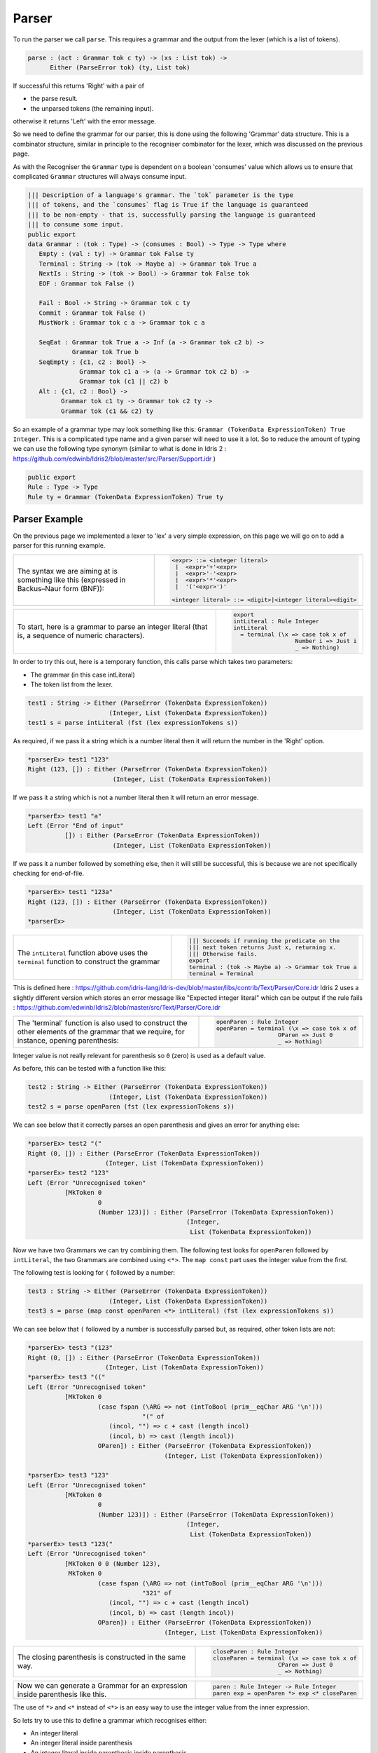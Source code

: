 .. _parserLibraryParser:

Parser
======

To run the parser we call ``parse``. This requires a grammar and the output
from the lexer (which is a list of tokens).

.. code-block:: idris

  parse : (act : Grammar tok c ty) -> (xs : List tok) ->
        Either (ParseError tok) (ty, List tok)

If successful this returns 'Right' with a pair of

- the parse result.
- the unparsed tokens (the remaining input).

otherwise it returns 'Left' with the error message.

So we need to define the grammar for our parser, this is done using the following
'Grammar' data structure. This is a combinator structure, similar in principle
to the recogniser combinator for the lexer, which was discussed on the
previous page.

As with the Recogniser the ``Grammar`` type is dependent on a boolean 'consumes'
value which allows us to ensure that complicated ``Grammar`` structures will always
consume input.

.. code-block:: idris

  ||| Description of a language's grammar. The `tok` parameter is the type
  ||| of tokens, and the `consumes` flag is True if the language is guaranteed
  ||| to be non-empty - that is, successfully parsing the language is guaranteed
  ||| to consume some input.
  public export
  data Grammar : (tok : Type) -> (consumes : Bool) -> Type -> Type where
     Empty : (val : ty) -> Grammar tok False ty
     Terminal : String -> (tok -> Maybe a) -> Grammar tok True a
     NextIs : String -> (tok -> Bool) -> Grammar tok False tok
     EOF : Grammar tok False ()

     Fail : Bool -> String -> Grammar tok c ty
     Commit : Grammar tok False ()
     MustWork : Grammar tok c a -> Grammar tok c a

     SeqEat : Grammar tok True a -> Inf (a -> Grammar tok c2 b) ->
              Grammar tok True b
     SeqEmpty : {c1, c2 : Bool} ->
                Grammar tok c1 a -> (a -> Grammar tok c2 b) ->
                Grammar tok (c1 || c2) b
     Alt : {c1, c2 : Bool} ->
           Grammar tok c1 ty -> Grammar tok c2 ty ->
           Grammar tok (c1 && c2) ty

So an example of a grammar type may look something like this:
``Grammar (TokenData ExpressionToken) True Integer``.
This is a complicated type name and a given parser will need to use it a lot.
So to reduce the amount of typing we can use the following type synonym (similar
to what is done in Idris 2
: https://github.com/edwinb/Idris2/blob/master/src/Parser/Support.idr
)

.. code-block:: idris

  public export
  Rule : Type -> Type
  Rule ty = Grammar (TokenData ExpressionToken) True ty

Parser Example
--------------

On the previous page we implemented a lexer to 'lex' a very simple expression, on
this page we will go on to add a parser for this running example.

.. list-table::

  * - The syntax we are aiming at is something
      like this (expressed in Backus–Naur form (BNF)):
    - .. code-block:: idris

         <expr> ::= <integer literal>
          |  <expr>'+'<expr>
          |  <expr>'-'<expr>
          |  <expr>'*'<expr>
          |  '('<expr>')'

         <integer literal> ::= <digit>|<integer literal><digit>

.. list-table::

  * - To start, here is a grammar to parse an integer literal (that is, a
      sequence of numeric characters).

    - .. code-block:: idris

         export
         intLiteral : Rule Integer
         intLiteral
           = terminal (\x => case tok x of
                           Number i => Just i
                           _ => Nothing)

In order to try this out, here is a temporary function, this calls
parse which takes two parameters:

- The grammar (in this case intLiteral)
- The token list from the lexer.

.. code-block:: idris

  test1 : String -> Either (ParseError (TokenData ExpressionToken))
                        (Integer, List (TokenData ExpressionToken))
  test1 s = parse intLiteral (fst (lex expressionTokens s))

As required, if we pass it a string which is a number literal then it will
return the number in the 'Right' option.

.. code-block:: idris

  *parserEx> test1 "123"
  Right (123, []) : Either (ParseError (TokenData ExpressionToken))
                         (Integer, List (TokenData ExpressionToken))

If we pass it a string which is not a number literal then it will return an
error message.

.. code-block:: idris

  *parserEx> test1 "a"
  Left (Error "End of input"
            []) : Either (ParseError (TokenData ExpressionToken))
                         (Integer, List (TokenData ExpressionToken))

If we pass it a number followed by something else, then it will still be
successful, this is because we are not specifically checking for end-of-file.

.. code-block:: idris

  *parserEx> test1 "123a"
  Right (123, []) : Either (ParseError (TokenData ExpressionToken))
                         (Integer, List (TokenData ExpressionToken))
  *parserEx> 

.. list-table::

  * - The ``intLiteral`` function above uses the ``terminal`` function to
      construct the grammar
    - .. code-block:: idris

        ||| Succeeds if running the predicate on the
        ||| next token returns Just x, returning x.
        ||| Otherwise fails.
        export
        terminal : (tok -> Maybe a) -> Grammar tok True a
        terminal = Terminal

This is defined here
: https://github.com/idris-lang/Idris-dev/blob/master/libs/contrib/Text/Parser/Core.idr
Idris 2 uses a slightly different version which stores an error message like
"Expected integer literal" which can be output if the rule fails
: https://github.com/edwinb/Idris2/blob/master/src/Text/Parser/Core.idr

.. list-table::

  * - The 'terminal' function is also used to construct the other
      elements of the grammar that we require, for instance,
      opening parenthesis:

    - .. code-block:: idris

         openParen : Rule Integer
         openParen = terminal (\x => case tok x of
                           OParen => Just 0
                           _ => Nothing)

Integer value is not really relevant for parenthesis so ``0`` (zero) is used as
a default value.

As before, this can be tested with a function like this:

.. code-block:: idris

  test2 : String -> Either (ParseError (TokenData ExpressionToken))
                        (Integer, List (TokenData ExpressionToken))
  test2 s = parse openParen (fst (lex expressionTokens s))

We can see below that it correctly parses an open parenthesis and gives an
error for anything else:

.. code-block:: idris

  *parserEx> test2 "("
  Right (0, []) : Either (ParseError (TokenData ExpressionToken))
                       (Integer, List (TokenData ExpressionToken))
  *parserEx> test2 "123"
  Left (Error "Unrecognised token"
            [MkToken 0
                     0
                     (Number 123)]) : Either (ParseError (TokenData ExpressionToken))
                                             (Integer,
                                              List (TokenData ExpressionToken))

Now we have two Grammars we can try combining them. The following test looks
for ``openParen`` followed by ``intLiteral``, the two Grammars are combined using
``<*>``. The ``map const`` part uses the integer value from the first.

The following test is looking for ``(`` followed by a number:

.. code-block:: idris

  test3 : String -> Either (ParseError (TokenData ExpressionToken))
                        (Integer, List (TokenData ExpressionToken))
  test3 s = parse (map const openParen <*> intLiteral) (fst (lex expressionTokens s))

We can see below that ``(`` followed by a number is successfully parsed but, as
required, other token lists are not:

.. code-block:: idris

  *parserEx> test3 "(123"
  Right (0, []) : Either (ParseError (TokenData ExpressionToken))
                       (Integer, List (TokenData ExpressionToken))
  *parserEx> test3 "(("
  Left (Error "Unrecognised token"
            [MkToken 0
                     (case fspan (\ARG => not (intToBool (prim__eqChar ARG '\n')))
                                 "(" of
                        (incol, "") => c + cast (length incol)
                        (incol, b) => cast (length incol))
                     OParen]) : Either (ParseError (TokenData ExpressionToken))
                                       (Integer, List (TokenData ExpressionToken))

  *parserEx> test3 "123"
  Left (Error "Unrecognised token"
            [MkToken 0
                     0
                     (Number 123)]) : Either (ParseError (TokenData ExpressionToken))
                                             (Integer,
                                              List (TokenData ExpressionToken))
  *parserEx> test3 "123("
  Left (Error "Unrecognised token"
            [MkToken 0 0 (Number 123),
             MkToken 0
                     (case fspan (\ARG => not (intToBool (prim__eqChar ARG '\n')))
                                 "321" of
                        (incol, "") => c + cast (length incol)
                        (incol, b) => cast (length incol))
                     OParen]) : Either (ParseError (TokenData ExpressionToken))
                                       (Integer, List (TokenData ExpressionToken))

.. list-table::

  * - The closing parenthesis is constructed in the same way.

    - .. code-block:: idris

        closeParen : Rule Integer
        closeParen = terminal (\x => case tok x of
                           CParen => Just 0
                           _ => Nothing)

.. list-table::

  * - Now we can generate a Grammar for an expression inside parenthesis
      like this.

    - .. code-block:: idris

        paren : Rule Integer -> Rule Integer
        paren exp = openParen *> exp <* closeParen

The use of ``*>`` and ``<*`` instead of ``<*>`` is an easy way to use the integer
value from the inner expression.

So lets try to use this to define a grammar which recognises either:

- An integer literal
- An integer literal inside parenthesis
- An integer literal inside parenthesis inside parenthesis
- ... and so on.

.. list-table::

  * - This requires a recursively defined structure like this:

    - .. code-block:: idris

        partial
        expr : Rule Integer
        expr = intLiteral <|> (paren expr)

This is a valid grammar because every time it is called it is guaranteed to
consume a token. However, as an Idris structure, it is problematic due to
the recursion. Defining it as partial allows it to compile but at runtime
we are likely to get a crash with an (unhelpful) error message like
``killed by signal 11``.

So a better method is to use ``do`` notation as described in the following
section.

Monadic Combinator
------------------

In addition to ``<|>`` and ``<*>`` there is a ``>>=`` combinator, which is
defined like this:

.. code-block:: idris

  ||| Sequence two grammars. If either consumes some input, the sequence is
  ||| guaranteed to consume some input. If the first one consumes input, the
  ||| second is allowed to be recursive (because it means some input has been
  ||| consumed and therefore the input is smaller)
  export %inline
  (>>=) : {c1 : Bool} ->
        Grammar tok c1 a ->
        inf c1 (a -> Grammar tok c2 b) ->
        Grammar tok (c1 || c2) b
  (>>=) {c1 = False} = SeqEmpty
  (>>=) {c1 = True} = SeqEat

.. list-table::

  * - This allows us to use ``do`` notation for the previous parenthesis example:

    - .. code-block:: idris

         expr = intLiteral <|> do
                openParen
                r <- expr
                closeParen
                pure r

This can be more flexible than using the ``<*>`` operator. Also it is defined
using ``Inf`` so we can implement recursively defined grammars as above.

Implementing the Arithmetic Operators
-------------------------------------

.. list-table::

  * - Now for the operations, in this case: ``+``, ``-`` and ``*``.
      The syntax we require for these infix operators
      would require recursive grammars like this:

    - .. code-block:: idris

        expr = expr (op "+") expr

As already explained, ``do`` notation can allow us to use recursive
definitions but not necessarily left-recursion like this.

In order to work up to this gradually lets start with prefix operators
(sometimes known as Polish notation) then modify later for infix operators.

.. list-table::

  * - So prefix operators would have this sort of form:

    - .. code-block:: idris

        expr = (add (op "+") expr expr)

where ``op`` is defined like this:

.. code-block:: idris

  ||| Matches if this is an operator token and string matches, that is,
  ||| it is the required type of operator.
  op : String -> Rule Integer
  op s = terminal (\x => case tok x of
                           (Operator s1) => if s==s1 then Just 0 else Nothing
                           _ => Nothing)

.. list-table::

  * - and ``add`` is defined like this:

      Where:

      - x is the add operator.
      - y is the first operand.
      - z is the second operand.

    - .. code-block:: idris

        addInt : Integer -> Integer -> Integer
        addInt a b = a+b

        export
        add : Grammar tok c1 Integer ->
            Grammar tok c2 Integer ->
            Grammar tok c3 Integer ->
            Grammar tok ((c1 || c2) || c3) Integer
        add x y z = map addInt (x *> y) <*> z



The resulting integer will be the sum of the two operands.

.. list-table::

  * - The other operators are defined in a similar way:

    - .. code-block:: idris

        subInt : Integer -> Integer -> Integer
        subInt a b = a-b

        export
        sub : Grammar tok c1 Integer ->
            Grammar tok c2 Integer ->
            Grammar tok c3 Integer ->
            Grammar tok ((c1 || c2) || c3) Integer
        sub x y z = map subInt (x *> y) <*> z

        multInt : Integer -> Integer -> Integer
        multInt a b = a*b

        export
        mult : Grammar tok c1 Integer ->
            Grammar tok c2 Integer ->
            Grammar tok c3 Integer ->
            Grammar tok ((c1 || c2) || c3) Integer
        mult x y z = map multInt (x *> y) <*> z

So the top level ``Grammar`` can now be defined as follows. Note that this is
partial as it is a potentially infinite structure and so not total.

.. code-block:: idris

  partial
  expr : Rule Integer
  expr = (add (op "+") expr expr)
       <|> (sub (op "-") expr expr)
       <|> (mult (op "*") expr expr)
       <|> intLiteral <|> (paren expr)

.. list-table::

  * - To make the testing easier we can use this function:

    - .. code-block:: idris

        partial
        test : String -> Either (ParseError (TokenData ExpressionToken))
                        (Integer, List (TokenData ExpressionToken))
        test s = parse expr (fst (lex expressionTokens s))

.. list-table::

  * - First test a valid (prefix) expression:

    - .. code-block:: idris

        *parserEx> test "+1*6(4)"
        Right (25,
             []) : Either (ParseError (TokenData ExpressionToken))
                    (Integer, List (TokenData ExpressionToken))

Then an invalid syntax:

.. code-block:: idris

  *parserEx> test "))"
  Left (Error "Unrecognised token"
            [MkToken 0 0 CParen,
             MkToken 0
                     (case fspan (\ARG =>
                                    not (intToBool (prim__eqChar ARG
                                                                 '\n')))
                                 ")" of
                        (incol, "") => c + cast (length incol)
                        (incol, b) => cast (length incol))
                     CParen]) : Either (ParseError (TokenData ExpressionToken))
                                       (Integer,
                                        List (TokenData ExpressionToken))

However if we try something that is invalid, but starts with a valid token,
then it will return ``Right`` (to indicate success)

.. code-block:: idris

  *parserEx> test "1))"
  Right (1,
       [MkToken 0
                (case fspan (\ARG =>
                               not (intToBool (prim__eqChar ARG '\n')))
                            "1" of
                   (incol, "") => c + cast (length incol)
                   (incol, b) => cast (length incol))
                CParen,
        MkToken 0
                (case fspan (\ARG =>
                               not (intToBool (prim__eqChar ARG '\n')))
                            ")" of
                   (incol, "") => c + cast (length incol)
                   (incol, b) => cast (length incol))
                CParen]) : Either (ParseError (TokenData ExpressionToken))
                                  (Integer,
                                   List (TokenData ExpressionToken))

Infix Notation
--------------

So far we have implemented a prefix notation for operators (like this:
``+ expr expr``) but the aim is to implemented an infix notation (like this:
``expr + expr``). To do this we must be able to deal with potentially
infinite data structures (see Codata Types here :ref:`sect-typefuns`).

First alter the grammar to have infix operations:

.. code-block:: idris

  addInt : Integer -> Integer -> Integer
  addInt a b = a+b

  export
  add : Grammar tok c1 Integer ->
      Grammar tok c2 Integer ->
      Grammar tok c3 Integer ->
      Grammar tok ((c1 || c2) || c3) Integer
  add x y z = map addInt (x <* y) <*> z

  subInt : Integer -> Integer -> Integer
  subInt a b = a-b

  export
  sub : Grammar tok c1 Integer ->
      Grammar tok c2 Integer ->
      Grammar tok c3 Integer ->
      Grammar tok ((c1 || c2) || c3) Integer
  sub x y z = map subInt (x <* y) <*> z


  multInt : Integer -> Integer -> Integer
  multInt a b = a*b

  export
  mult : Grammar tok c1 Integer ->
      Grammar tok c2 Integer ->
      Grammar tok c3 Integer ->
      Grammar tok ((c1 || c2) || c3) Integer
  mult x y z = map multInt (x <* y) <*> z

  partial
  expr : Rule Integer
  expr = (add expr (op "+") expr)
       <|> (sub expr (op "-") expr)
       <|> (mult expr (op "*") expr)
       <|> intLiteral <|> (paren expr)

However, if this was run, the code would not terminate.

Implement Left Recursion Elimination
------------------------------------

Left factoring, like this, is a general problem.

If we have a rule like this:

.. code-block:: idris

  A -> (x<*>y) <|> (x<*>z)

If ``x<*>y`` fails but ``x<*>z`` would succeed a problem is that, ``x<*>y`` has
already consumed ``x``, so now ``x<*>z`` will fail.

so we could write code to backtrack. That is ``try`` ``x<*>y`` without consuming
so that, if the first token succeeds but the following tokens fail, then the
first tokens would not be consumed.

Another approach is left factoring:

Left Factoring
--------------

Replace the rule with two rules (that is we add a non-terminal symbol) so
for example, instead of:

.. code-block:: idris

  A -> (x<*>y) <|> (x<*>z)

we add an extra rule to give:

.. code-block:: idris

  A -> x<*>N
  N -> y <|> z

That is we convert a general context-free grammar to a LL(1) grammar. Although
not every context-free grammar can be converted to a LL(1) grammar.

This still does not solve the infinite recursion issue and there is another
problem: the precedence of the operators ``+``, ``-`` and ``*`` is not explicit.

.. list-table::

  * - To resolve this we can alter the example to have a BNF like this:
      Where braces ``{ ... }`` mean the contents can occur 1 or more times.

    - .. code-block:: idris

        'expression' ::=  ('+'|'-') 'term' {('+'|'-') 'term'}

        'term' ::=  'factor' {'*' 'factor'}

        'factor' ::=
           number
           | '(' 'expression' ')'


.. code-block:: idris

  expr : Rule Integer

  factor : Rule Integer
  factor = intLiteral <|> do
                openParen
                r <- expr
                closeParen
                pure r

  term : Rule Integer
  term = map multInt factor <*> (
          (op "*")
          *> factor)
       <|> factor

  expr = map addInt term <*> (
          (op "+")
          *> term)
       <|> map subInt term <*> (
          (op "-")
          *> term)
       <|> term

  calc : String -> Either (ParseError (TokenData ExpressionToken))
                        (Integer, List (TokenData ExpressionToken))
  calc s = parse expr (fst (lex expressionTokens s))

  lft : (ParseError (TokenData ExpressionToken)) -> IO ()
  lft (Error s lst) = putStrLn ("error:"++s)

  rht : (Integer, List (TokenData ExpressionToken)) -> IO ()
  rht i = putStrLn ("right " ++ (show i))

  main : IO ()
  main = do
    putStr "alg>"
    x <- getLine
    either lft rht (calc x) -- eliminator for Either

As the following tests show, this now handles infix operators and precedence.

.. list-table::

  * - For example '*' is an infix operator:

    - .. code-block:: idris

         *algebraREPL> :exec
         alg>2*3
         right (6, [])

  * - Check that atomic number literals work:

    - .. code-block:: idris

         *algebraREPL> :exec
         alg>2
         right (2, [])

  * - Check that '*' has a higher precedence than '+'.

    - .. code-block:: idris

         *algebraREPL> :exec
         alg>2+3*4
         right (14, [])

  * - Also '*' has a higher precedence than '+' when the order is reversed.

    - .. code-block:: idris

         *algebraREPL> :exec
         alg>3*4+2
         right (14, [])

  * - Also precedence can be overridden by parenthesis.

    - .. code-block:: idris

         *algebraREPL> :exec
         alg>(2+3)*4
         right (20, [])

This is still not correct because it does not correctly parse multiple sums or terms
like ``1+2+3`` or ``1*2*3``.
